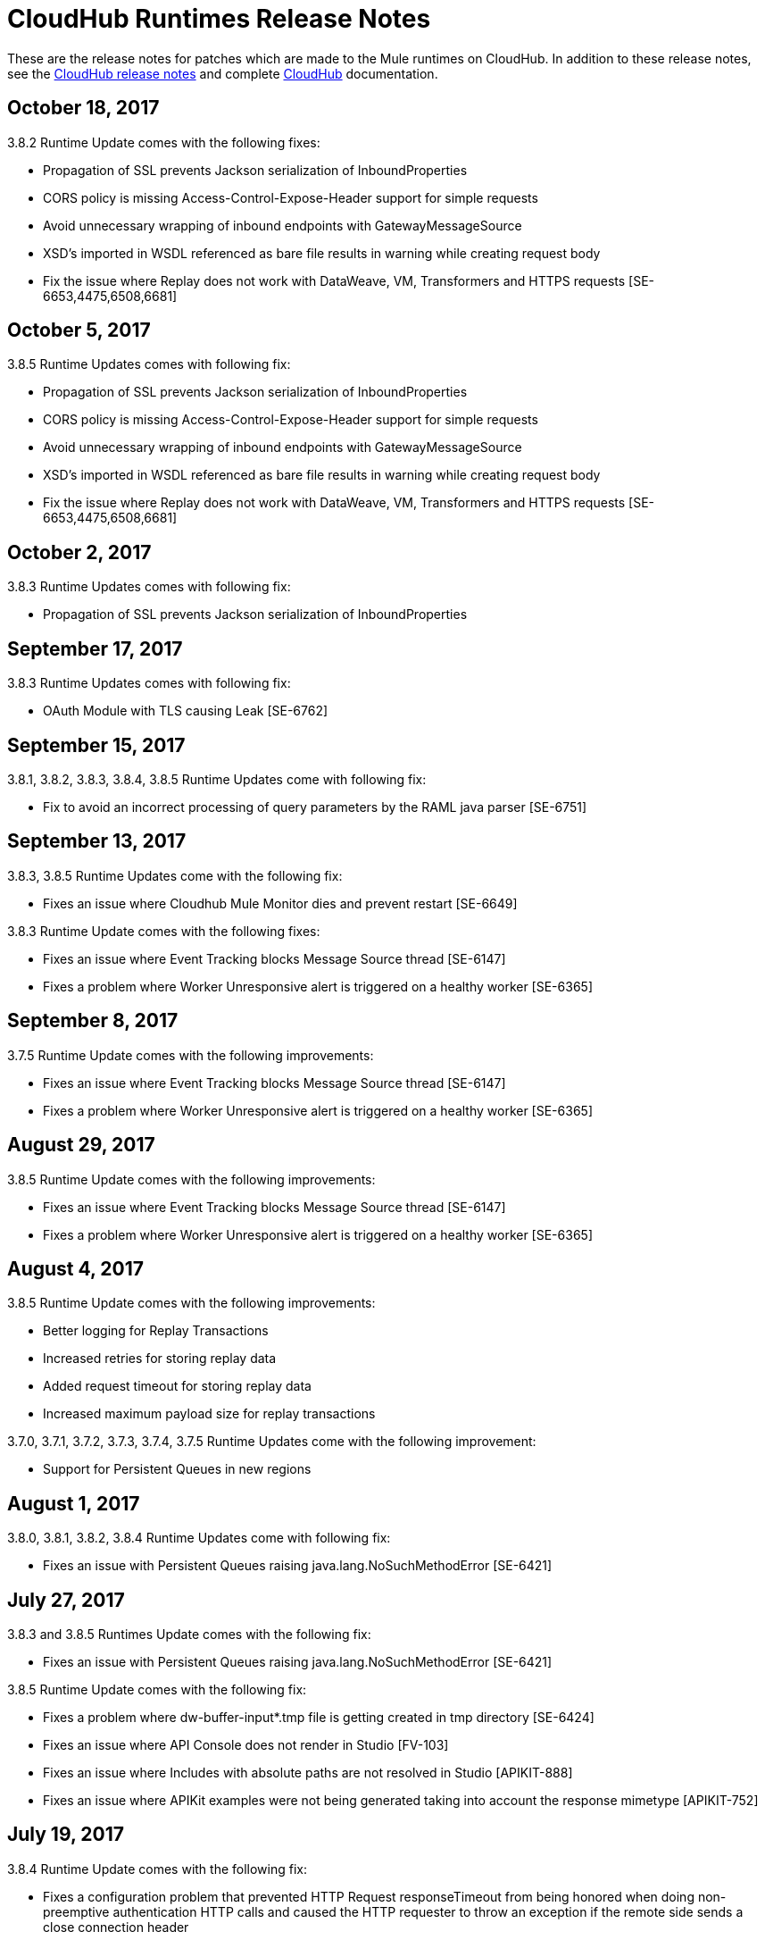 = CloudHub Runtimes Release Notes
:keywords: release notes, cloudhub, cloud hub

These are the release notes for patches which are made to the Mule runtimes on CloudHub. In addition to these release notes, see the link:/release-notes/cloudhub-release-notes[CloudHub release notes] and complete link:/runtime-manager/cloudhub[CloudHub] documentation.

== October 18, 2017

3.8.2 Runtime Update comes with the following fixes:

* Propagation of SSL prevents Jackson serialization of InboundProperties
* CORS policy is missing Access-Control-Expose-Header support for simple requests
* Avoid unnecessary wrapping of inbound endpoints with GatewayMessageSource
* XSD's imported in WSDL referenced as bare file results in warning while creating request body
* Fix the issue where Replay does not work with DataWeave, VM, Transformers and HTTPS requests [SE-6653,4475,6508,6681]

== October 5, 2017

3.8.5 Runtime Updates comes with following fix:

* Propagation of SSL prevents Jackson serialization of InboundProperties
* CORS policy is missing Access-Control-Expose-Header support for simple requests
* Avoid unnecessary wrapping of inbound endpoints with GatewayMessageSource
* XSD's imported in WSDL referenced as bare file results in warning while creating request body
* Fix the issue where Replay does not work with DataWeave, VM, Transformers and HTTPS requests [SE-6653,4475,6508,6681]

== October 2, 2017

3.8.3 Runtime Updates comes with following fix:

* Propagation of SSL prevents Jackson serialization of InboundProperties

== September 17, 2017

3.8.3 Runtime Updates comes with following fix:

* OAuth Module with TLS causing Leak [SE-6762]

== September 15, 2017

3.8.1, 3.8.2, 3.8.3, 3.8.4, 3.8.5  Runtime Updates come with following fix:

* Fix to avoid an incorrect processing of query parameters by the RAML java parser [SE-6751]

== September 13, 2017

3.8.3, 3.8.5 Runtime Updates come with the following fix:

* Fixes an issue where Cloudhub Mule Monitor dies and prevent restart [SE-6649]

3.8.3 Runtime Update comes with the following fixes:

* Fixes an issue where Event Tracking blocks Message Source thread [SE-6147]
* Fixes a problem where Worker Unresponsive alert is triggered on a healthy worker [SE-6365]

== September 8, 2017

3.7.5 Runtime Update comes with the following improvements:

* Fixes an issue where Event Tracking blocks Message Source thread [SE-6147]
* Fixes a problem where Worker Unresponsive alert is triggered on a healthy worker [SE-6365]

== August 29, 2017

3.8.5 Runtime Update comes with the following improvements:

* Fixes an issue where Event Tracking blocks Message Source thread [SE-6147]
* Fixes a problem where Worker Unresponsive alert is triggered on a healthy worker [SE-6365] 

== August 4, 2017

3.8.5 Runtime Update comes with the following improvements:

* Better logging for Replay Transactions
* Increased retries for storing replay data
* Added request timeout for storing replay data
* Increased maximum payload size for replay transactions

3.7.0, 3.7.1, 3.7.2, 3.7.3, 3.7.4, 3.7.5 Runtime Updates come with the following improvement:

* Support for Persistent Queues in new regions

== August 1, 2017

3.8.0, 3.8.1, 3.8.2, 3.8.4 Runtime Updates come with following fix:

* Fixes an issue with Persistent Queues raising java.lang.NoSuchMethodError [SE-6421]

== July 27, 2017

3.8.3 and 3.8.5 Runtimes Update comes with the following fix:

* Fixes an issue with Persistent Queues raising java.lang.NoSuchMethodError [SE-6421]

3.8.5 Runtime Update comes with the following fix:

* Fixes a problem where dw-buffer-input*.tmp file is getting created in tmp directory [SE-6424]
* Fixes an issue where API Console does not render in Studio [FV-103]
* Fixes an issue where Includes with absolute paths are not resolved in Studio [APIKIT-888]
* Fixes an issue where APIKit examples were not being generated taking into account the response mimetype [APIKIT-752]

== July 19, 2017

3.8.4 Runtime Update comes with the following fix:

* Fixes a configuration problem that prevented HTTP Request responseTimeout from being honored when doing non-preemptive authentication HTTP calls and caused the HTTP requester to throw an exception if the remote side sends a close connection header

== July 13, 2017

3.8.0, 3.8.1, 3.8.2, 3.8.3 and 3.8.4 Runtime Update comes with the following fix:

* Updated Amazon SDK to 1.11.153

3.8.4 Runtime Update also comes with the following fixes:

* Fixes an issue where HTTP Request responseTimeout is not honored when doing non-preemptive authentication HTTP call [MULE-12943]
* Fixes an issue related CORS policy when different versions of the same API are deployed in one application
* Fixes a problem where HTTP requester throws exception if the remote side sends a close connection header
* Added support for WS-Security with CXF [MULE-12995]
* Fixes performance issues related to RAML 1.0 Parser

== June 22, 2017

3.8.4 Runtime Update comes with the follwing fix:

* Fixes Performance Degradation due to MVEL optimizer not refreshing when the payload type changes MULE-11274 and MULE-12718.
* Upgrade JDK to 8u131.

== May 18, 2017

3.8.4 Runtime Update comes with the following fixes: 

* Fixes an issue where Multiple JDBC Connector in foreach scope component cause null pointer due to NotificationUtils not checking for null parentElement [MULE-12267]
* Fixes a problem where XsltTransformer should close underlying InputStream when using XMLStreamReader [MULE-12360]
* Fixes an issue of race condition in batch when the thread dispatcher reads from the persistent queue which leads to delayed processing in a batch process
* Fixes an issues related to high CPU due to infinite loop in a batch job
* Fixes a problem where com.mulesoft.weave.model.values.NameValue$MaterializedNameValue cannot be cast to com.mulesoft.weave.model.capabilities.AttributesCapablet
* Fixes an issue where large payload is getting dropped while performing only set-variable DW transform

== May 9, 2017

3.8.3 Runtime Update comes with the following fix:

* Fixes an issue where MuleWeaveFactory$.createGlobalContext(...) blocks threads

== May 2, 2017

3.8.4 Runtime Update comes with the following fixes:

* Fixes a problem where token refresh overrides payload when resending request [MULE-11949]
* Fixes issue where SedaStageInterceptingMessageProcessor thread should clear RequestContext [MULE-12206]
* Fixes an issue where MuleWeaveFactory$.createGlobalContext(...) blocks threads
* Fixes a problem with High CPU usage caused by internal configuration

3.8.3 Runtime Update comes with the following fixes:

* MVEL optimizer does not refresh when the payload type changes [MULE-11274]

== April 12, 2017

3.8.4 runtime update

== March 21, 2017

This runtime update comes with the following fixes:

* Fixes an issue where after until-successful flow variables loses mime type [MULE-11382]
* Fixes a problem with DataWeave FlatFile transformation not working as expected when unbounded nested segments are in place
* Fixes an issue with HTTP requester when sending request to Microsoft IIS 
* Fixes a problem where Oauth authentication uses refreshToken when parameter is overriding payload [MULE-11949]
* Fixes an issue where Mule Listener stopped serving request after one grizzly listener is killed due to NoClassDefFoundError [MULE-11337]

These updates are available for Mule Runtime version link:/release-notes/mule-3.8.3-release-notes[3.8.3]

== March 2, 2017
Patched API Gateway 2.2.0 with link:https://www.mulesoft.org/jira/browse/MULE-9163[MULE-9163] fix.

== February 7, 2017
Patched 3.8.x runtimes to upgrade to Python 3 and accomodate to AWS new instances id (long id).

== December 1, 2016
This set of runtime updates includes the following:

* Fixes a vulnerability with JAXB and Jersey which could result in a DoS attack
* Fixes a problem where a 403 error would appear in the logs when using Insight

These updates will be released for the following versions: 3.5.0, 3.5.1, 3.5.2, 3.5.3, 3.5.4, 3.6.0, 3.6.1, 3.6.2, 3.6.3, 3.6.4, 3.7.0, 3.7.1, 3.7.2, 3.7.3, 3.7.4, 3.8.0, 3.8.1, 3.8.2, API Gateway 2.0.2, API Gateway 2.0.3, API Gateway 2.0.4, API Gateway 2.1.0, API Gateway 2.1.1, API Gateway 2.2.0

== November 23, 2016
This set of runtime updates includes the following:

* Fixes a vulnerability with JAXB and Jersey which could result in a DoS attack
* Fixes a problem where a 403 error would appear in the logs when using Insight
* Fixes an issue with DataWeave which would result in running out of space on the drive for 3.8.x
* Fixes an issue with APIkit where it would cast a numeric string query param to Integer, which then caused a InvalidQueryParameterException

Runtimes updated include 3.5.4, 3.7.4, and 3.8.2
